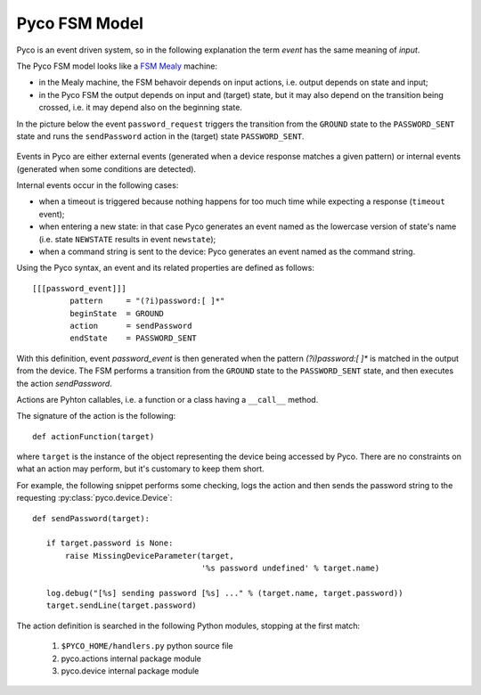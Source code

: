 .. _fsm_model:

Pyco FSM Model
--------------

Pyco is an event driven system, so in the following explanation the term `event` has the same meaning of `input`. 

The Pyco FSM model looks like a `FSM Mealy <http://en.wikipedia.org/wiki/Mealy_machine>`_ machine:

* in the Mealy machine, the FSM behavoir depends on input actions, i.e. output depends on state and input;

* in the Pyco FSM the output depends on input and (target) state,  but it may also depend on the transition being crossed, i.e. it may depend also on the beginning state.

In the picture below the event ``password_request`` triggers the transition from the ``GROUND`` state to the ``PASSWORD_SENT`` state and runs the ``sendPassword`` action in the (target) state ``PASSWORD_SENT``. 


.. figure:: images/pyco_fsm.png
	
	
Events in Pyco are either external events (generated when a device response matches a given pattern) or internal events (generated when some conditions are detected). 

Internal events occur in the following cases:

* when a timeout is triggered because nothing happens for too much time while expecting a response (``timeout`` event);
* when entering a new state: in that case Pyco generates an event named as the lowercase version of state's name (i.e. state ``NEWSTATE`` results in event ``newstate``); 
* when a command string is sent to the device: Pyco generates an event named as the command string.

Using the Pyco syntax, an event and its related properties are defined as follows::

	[[[password_event]]]
		pattern     = "(?i)password:[ ]*"
		beginState  = GROUND
		action      = sendPassword
		endState    = PASSWORD_SENT


With this definition, event `password_event` is then generated when the pattern `(?i)password:[ ]*` is matched in the output from the device.
The FSM performs a transition from the ``GROUND`` state to the ``PASSWORD_SENT`` state, and then executes the action `sendPassword`.

Actions are Pyhton callables, i.e. a function or a class having a ``__call__`` method.

The signature of the action is the following::

 def actionFunction(target)

where ``target`` is the instance of the object representing the device being accessed by Pyco.
There are no constraints on what an action may perform, but it's customary to
keep them short.

For example, the following snippet performs some checking, logs the action and then sends the password string to the requesting :py:class:`pyco.device.Device`::

 def sendPassword(target):
    
    if target.password is None:
        raise MissingDeviceParameter(target, 
				     '%s password undefined' % target.name)
    
    log.debug("[%s] sending password [%s] ..." % (target.name, target.password))
    target.sendLine(target.password)

 
The action definition is searched in the following Python modules, stopping at the first match:

 #. ``$PYCO_HOME/handlers.py`` python source file
 #. pyco.actions internal package module
 #. pyco.device internal package module


  
